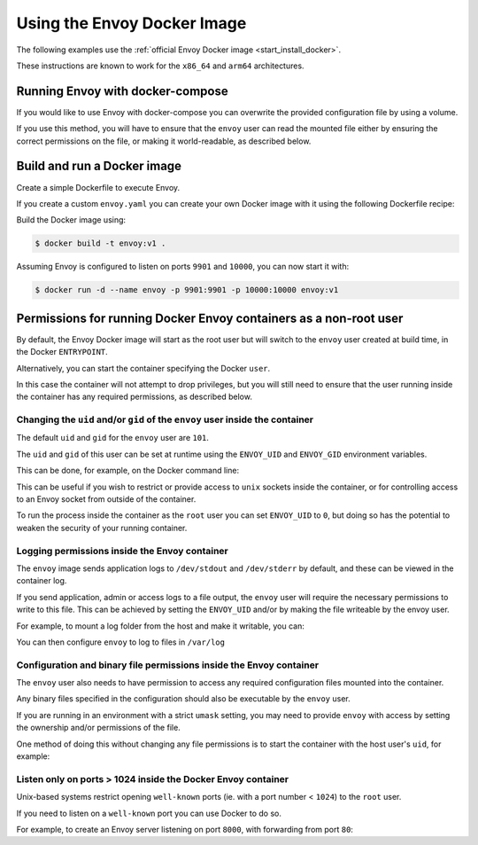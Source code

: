 .. _start_docker:

Using the Envoy Docker Image
============================

The following examples use the :ref:`official Envoy Docker image <start_install_docker>`.

These instructions are known to work for the ``x86_64`` and ``arm64`` architectures.

Running Envoy with docker-compose
~~~~~~~~~~~~~~~~~~~~~~~~~~~~~~~~~

If you would like to use Envoy with docker-compose you can overwrite the provided configuration file
by using a volume.

.. substitution-code-block:: yaml

  version: '3'
  services:
    envoy:
      image: envoyproxy/|envoy_docker_image|
      ports:
        - "10000:10000"
      volumes:
        - ./envoy.yaml:/etc/envoy/envoy.yaml

If you use this method, you will have to ensure that the ``envoy`` user can read the mounted file
either by ensuring the correct permissions on the file, or making it world-readable, as described
below.


Build and run a Docker image
~~~~~~~~~~~~~~~~~~~~~~~~~~~~

Create a simple Dockerfile to execute Envoy.

If you create a custom ``envoy.yaml`` you can create your own Docker image with it using the following
Dockerfile recipe:

.. substitution-code-block:: dockerfile

  FROM envoyproxy/|envoy_docker_image|
  COPY envoy.yaml /etc/envoy/envoy.yaml
  RUN chmod go+r /etc/envoy/envoy.yaml

Build the Docker image using:

.. code-block:: console

   $ docker build -t envoy:v1 .

Assuming Envoy is configured to listen on ports ``9901`` and ``10000``, you can now start it
with:

.. code-block:: console

   $ docker run -d --name envoy -p 9901:9901 -p 10000:10000 envoy:v1

Permissions for running Docker Envoy containers as a non-root user
~~~~~~~~~~~~~~~~~~~~~~~~~~~~~~~~~~~~~~~~~~~~~~~~~~~~~~~~~~~~~~~~~~

By default, the Envoy Docker image will start as the root user but will switch to the ``envoy``
user created at build time, in the Docker ``ENTRYPOINT``.

Alternatively, you can start the container specifying the Docker ``user``.

In this case the container will not attempt to drop privileges, but you will still need to ensure
that the user running inside the container has any required permissions, as described below.

Changing the ``uid`` and/or ``gid`` of the ``envoy`` user inside the container
******************************************************************************

The default ``uid`` and ``gid`` for the ``envoy`` user are ``101``.

The ``uid`` and ``gid`` of this user can be set at runtime using the ``ENVOY_UID`` and ``ENVOY_GID``
environment variables.

This can be done, for example, on the Docker command line:

.. substitution-code-block:: console

  $ docker run -d --name envoy -e ENVOY_UID=777 -e ENVOY_GID=777 envoyproxy/|envoy_docker_image|

This can be useful if you wish to restrict or provide access to ``unix`` sockets inside the container, or
for controlling access to an Envoy socket from outside of the container.

To run the process inside  the container as the ``root`` user you can set ``ENVOY_UID`` to ``0``,
but doing so has the potential to weaken the security of your running container.

Logging permissions inside the Envoy container
**********************************************

The ``envoy`` image sends application logs to ``/dev/stdout`` and ``/dev/stderr`` by default, and these
can be viewed in the container log.

If you send application, admin or access logs to a file output, the ``envoy`` user will require the
necessary permissions to write to this file. This can be achieved by setting the ``ENVOY_UID`` and/or
by making the file writeable by the envoy user.

For example, to mount a log folder from the host and make it writable, you can:

.. substitution-code-block:: console

  $ mkdir logs
  $ chown 777 logs
  $ docker run -d --name envoy -v $(pwd)/logs:/var/log -e ENVOY_UID=777 envoyproxy/|envoy_docker_image|

You can then configure ``envoy`` to log to files in ``/var/log``

Configuration and binary file permissions inside the Envoy container
********************************************************************

The ``envoy`` user also needs to have permission to access any required configuration files mounted
into the container.

Any binary files specified in the configuration should also be executable by the ``envoy`` user.

If you are running in an environment with a strict ``umask`` setting, you may need to provide ``envoy``
with access by setting the ownership and/or permissions of the file.

One method of doing this without changing any file permissions is to start the container with the
host user's ``uid``, for example:

.. substitution-code-block:: console

  $ docker run -d --name envoy -v $(pwd)/envoy.yaml:/etc/envoy/envoy.yaml -e ENVOY_UID=$(id -u) envoyproxy/|envoy_docker_image|

Listen only on ports > 1024 inside the Docker Envoy container
*************************************************************

Unix-based systems restrict opening ``well-known`` ports (ie. with a port number < ``1024``) to the ``root`` user.

If you need to listen on a ``well-known`` port you can use Docker to do so.

For example, to create an Envoy server listening on port ``8000``, with forwarding from port ``80``:

.. substitution-code-block:: console

  $ docker run -d --name envoy -p 80:8000 envoyproxy/|envoy_docker_image|
